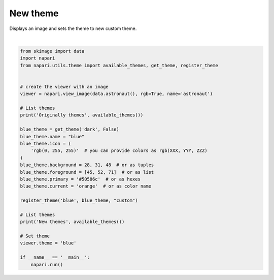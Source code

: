 
.. DO NOT EDIT.
.. THIS FILE WAS AUTOMATICALLY GENERATED BY SPHINX-GALLERY.
.. TO MAKE CHANGES, EDIT THE SOURCE PYTHON FILE:
.. "gallery/new_theme.py"
.. LINE NUMBERS ARE GIVEN BELOW.

.. only:: html

    .. note::
        :class: sphx-glr-download-link-note

        Click :ref:`here <sphx_glr_download_gallery_new_theme.py>`
        to download the full example code

.. rst-class:: sphx-glr-example-title

.. _sphx_glr_gallery_new_theme.py:


New theme
=========

Displays an image and sets the theme to new custom theme.

.. tags:: experimental

.. GENERATED FROM PYTHON SOURCE LINES 9-41



.. image-sg:: /gallery/images/sphx_glr_new_theme_001.png
   :alt: new theme
   :srcset: /gallery/images/sphx_glr_new_theme_001.png
   :class: sphx-glr-single-img


.. rst-class:: sphx-glr-script-out

 .. code-block:: none

    Originally themes ('dark', 'light', 'system')
    New themes ('dark', 'light', 'blue', 'system')






|

.. code-block:: default


    from skimage import data
    import napari
    from napari.utils.theme import available_themes, get_theme, register_theme


    # create the viewer with an image
    viewer = napari.view_image(data.astronaut(), rgb=True, name='astronaut')

    # List themes
    print('Originally themes', available_themes())

    blue_theme = get_theme('dark', False)
    blue_theme.name = "blue"
    blue_theme.icon = (
        'rgb(0, 255, 255)'  # you can provide colors as rgb(XXX, YYY, ZZZ)
    )
    blue_theme.background = 28, 31, 48  # or as tuples
    blue_theme.foreground = [45, 52, 71]  # or as list
    blue_theme.primary = '#50586c'  # or as hexes
    blue_theme.current = 'orange'  # or as color name

    register_theme('blue', blue_theme, "custom")

    # List themes
    print('New themes', available_themes())

    # Set theme
    viewer.theme = 'blue'

    if __name__ == '__main__':
        napari.run()


.. rst-class:: sphx-glr-timing

   **Total running time of the script:** ( 0 minutes  26.736 seconds)


.. _sphx_glr_download_gallery_new_theme.py:

.. only:: html

  .. container:: sphx-glr-footer sphx-glr-footer-example


    .. container:: sphx-glr-download sphx-glr-download-python

      :download:`Download Python source code: new_theme.py <new_theme.py>`

    .. container:: sphx-glr-download sphx-glr-download-jupyter

      :download:`Download Jupyter notebook: new_theme.ipynb <new_theme.ipynb>`


.. only:: html

 .. rst-class:: sphx-glr-signature

    `Gallery generated by Sphinx-Gallery <https://sphinx-gallery.github.io>`_
